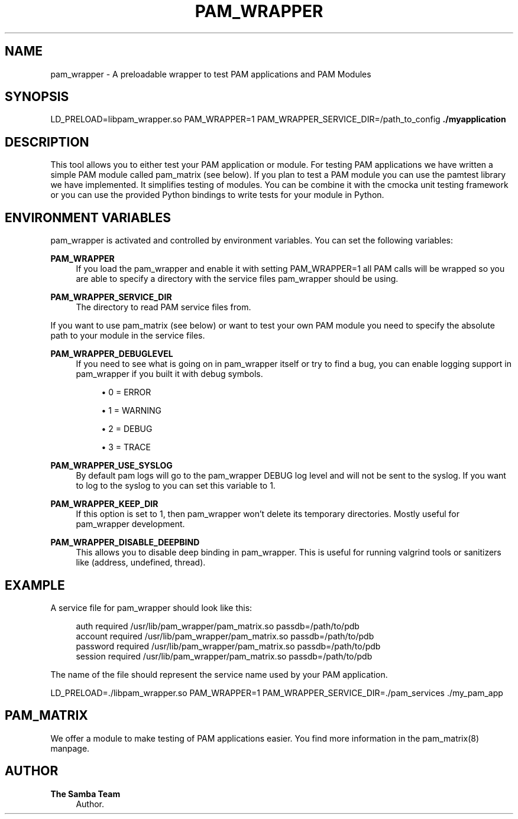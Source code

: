 '\" t
.\"     Title: pam_wrapper
.\"    Author: The Samba Team
.\" Generator: DocBook XSL Stylesheets vsnapshot <http://docbook.sf.net/>
.\"      Date: 2020-01-31
.\"    Manual: \ \&
.\"    Source: \ \&
.\"  Language: English
.\"
.TH "PAM_WRAPPER" "1" "2020\-01\-31" "\ \&" "\ \&"
.\" -----------------------------------------------------------------
.\" * Define some portability stuff
.\" -----------------------------------------------------------------
.\" ~~~~~~~~~~~~~~~~~~~~~~~~~~~~~~~~~~~~~~~~~~~~~~~~~~~~~~~~~~~~~~~~~
.\" http://bugs.debian.org/507673
.\" http://lists.gnu.org/archive/html/groff/2009-02/msg00013.html
.\" ~~~~~~~~~~~~~~~~~~~~~~~~~~~~~~~~~~~~~~~~~~~~~~~~~~~~~~~~~~~~~~~~~
.ie \n(.g .ds Aq \(aq
.el       .ds Aq '
.\" -----------------------------------------------------------------
.\" * set default formatting
.\" -----------------------------------------------------------------
.\" disable hyphenation
.nh
.\" disable justification (adjust text to left margin only)
.ad l
.\" -----------------------------------------------------------------
.\" * MAIN CONTENT STARTS HERE *
.\" -----------------------------------------------------------------
.SH "NAME"
pam_wrapper \- A preloadable wrapper to test PAM applications and PAM Modules
.SH "SYNOPSIS"
.sp
LD_PRELOAD=libpam_wrapper\&.so PAM_WRAPPER=1 PAM_WRAPPER_SERVICE_DIR=/path_to_config \fB\&./myapplication\fR
.SH "DESCRIPTION"
.sp
This tool allows you to either test your PAM application or module\&. For testing PAM applications we have written a simple PAM module called pam_matrix (see below)\&. If you plan to test a PAM module you can use the pamtest library we have implemented\&. It simplifies testing of modules\&. You can be combine it with the cmocka unit testing framework or you can use the provided Python bindings to write tests for your module in Python\&.
.SH "ENVIRONMENT VARIABLES"
.sp
pam_wrapper is activated and controlled by environment variables\&. You can set the following variables:
.PP
\fBPAM_WRAPPER\fR
.RS 4
If you load the pam_wrapper and enable it with setting PAM_WRAPPER=1 all PAM calls will be wrapped so you are able to specify a directory with the service files pam_wrapper should be using\&.
.RE
.PP
\fBPAM_WRAPPER_SERVICE_DIR\fR
.RS 4
The directory to read PAM service files from\&.
.RE
.sp
If you want to use pam_matrix (see below) or want to test your own PAM module you need to specify the absolute path to your module in the service files\&.
.PP
\fBPAM_WRAPPER_DEBUGLEVEL\fR
.RS 4
If you need to see what is going on in pam_wrapper itself or try to find a bug, you can enable logging support in pam_wrapper if you built it with debug symbols\&.
.sp
.RS 4
.ie n \{\
\h'-04'\(bu\h'+03'\c
.\}
.el \{\
.sp -1
.IP \(bu 2.3
.\}
0 = ERROR
.RE
.sp
.RS 4
.ie n \{\
\h'-04'\(bu\h'+03'\c
.\}
.el \{\
.sp -1
.IP \(bu 2.3
.\}
1 = WARNING
.RE
.sp
.RS 4
.ie n \{\
\h'-04'\(bu\h'+03'\c
.\}
.el \{\
.sp -1
.IP \(bu 2.3
.\}
2 = DEBUG
.RE
.sp
.RS 4
.ie n \{\
\h'-04'\(bu\h'+03'\c
.\}
.el \{\
.sp -1
.IP \(bu 2.3
.\}
3 = TRACE
.RE
.RE
.PP
\fBPAM_WRAPPER_USE_SYSLOG\fR
.RS 4
By default pam logs will go to the pam_wrapper DEBUG log level and will not be sent to the syslog\&. If you want to log to the syslog to you can set this variable to 1\&.
.RE
.PP
\fBPAM_WRAPPER_KEEP_DIR\fR
.RS 4
If this option is set to 1, then pam_wrapper won\(cqt delete its temporary directories\&. Mostly useful for pam_wrapper development\&.
.RE
.PP
\fBPAM_WRAPPER_DISABLE_DEEPBIND\fR
.RS 4
This allows you to disable deep binding in pam_wrapper\&. This is useful for running valgrind tools or sanitizers like (address, undefined, thread)\&.
.RE
.SH "EXAMPLE"
.sp
A service file for pam_wrapper should look like this:
.sp
.if n \{\
.RS 4
.\}
.nf
auth            required        /usr/lib/pam_wrapper/pam_matrix\&.so passdb=/path/to/pdb
account         required        /usr/lib/pam_wrapper/pam_matrix\&.so passdb=/path/to/pdb
password        required        /usr/lib/pam_wrapper/pam_matrix\&.so passdb=/path/to/pdb
session         required        /usr/lib/pam_wrapper/pam_matrix\&.so passdb=/path/to/pdb
.fi
.if n \{\
.RE
.\}
.sp
The name of the file should represent the service name used by your PAM application\&.
.sp
LD_PRELOAD=\&./libpam_wrapper\&.so PAM_WRAPPER=1 PAM_WRAPPER_SERVICE_DIR=\&./pam_services \&./my_pam_app
.SH "PAM_MATRIX"
.sp
We offer a module to make testing of PAM applications easier\&. You find more information in the pam_matrix(8) manpage\&.
.SH "AUTHOR"
.PP
\fBThe Samba Team\fR
.RS 4
Author.
.RE
